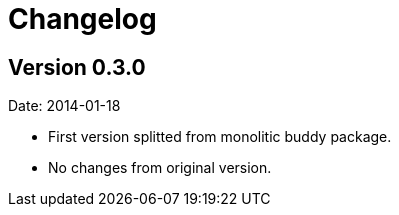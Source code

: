 = Changelog

== Version 0.3.0

Date: 2014-01-18

- First version splitted from monolitic buddy package.
- No changes from original version.
